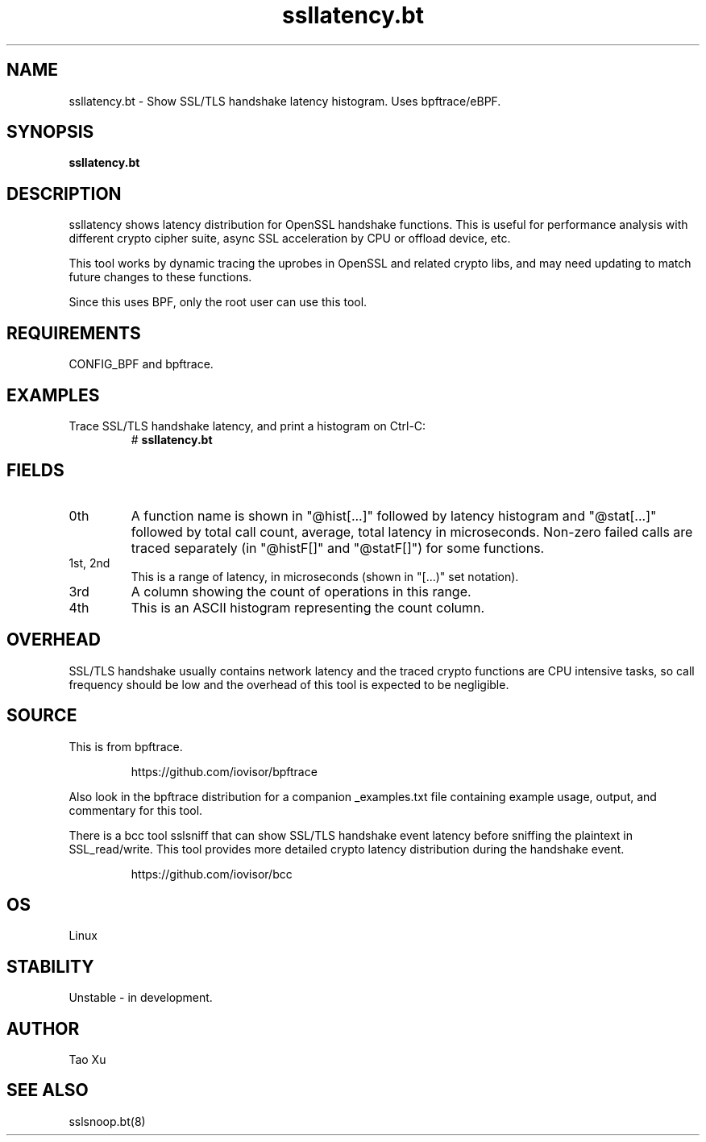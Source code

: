 .TH ssllatency.bt 8  "2021-12-28" "USER COMMANDS"
.SH NAME
ssllatency.bt \- Show SSL/TLS handshake latency histogram. Uses bpftrace/eBPF.
.SH SYNOPSIS
.B ssllatency.bt
.SH DESCRIPTION
ssllatency shows latency distribution for OpenSSL handshake functions. This is
useful for performance analysis with different crypto cipher suite, async SSL
acceleration by CPU or offload device, etc.

This tool works by dynamic tracing the uprobes in OpenSSL and related crypto
libs, and may need updating to match future changes to these functions.

Since this uses BPF, only the root user can use this tool.
.SH REQUIREMENTS
CONFIG_BPF and bpftrace.
.SH EXAMPLES
.TP
Trace SSL/TLS handshake latency, and print a histogram on Ctrl-C:
#
.B ssllatency.bt
.SH FIELDS
.TP
0th
A function name is shown in "@hist[...]" followed by latency histogram and
"@stat[...]" followed by total call count, average, total latency in
microseconds. Non-zero failed calls are traced separately (in "@histF[]" and
"@statF[]") for some functions.
.TP
1st, 2nd
This is a range of latency, in microseconds (shown in "[...)" set notation).
.TP
3rd
A column showing the count of operations in this range.
.TP
4th
This is an ASCII histogram representing the count column.
.SH OVERHEAD
SSL/TLS handshake usually contains network latency and the traced crypto
functions are CPU intensive tasks, so call frequency should be low and the
overhead of this tool is expected to be negligible.
.SH SOURCE
This is from bpftrace.
.IP
https://github.com/iovisor/bpftrace
.PP
Also look in the bpftrace distribution for a companion _examples.txt file containing
example usage, output, and commentary for this tool.

There is a bcc tool sslsniff that can show SSL/TLS handshake event latency
before sniffing the plaintext in SSL_read/write. This tool provides more
detailed crypto latency distribution during the handshake event.
.IP
https://github.com/iovisor/bcc
.SH OS
Linux
.SH STABILITY
Unstable - in development.
.SH AUTHOR
Tao Xu
.SH SEE ALSO
sslsnoop.bt(8)
